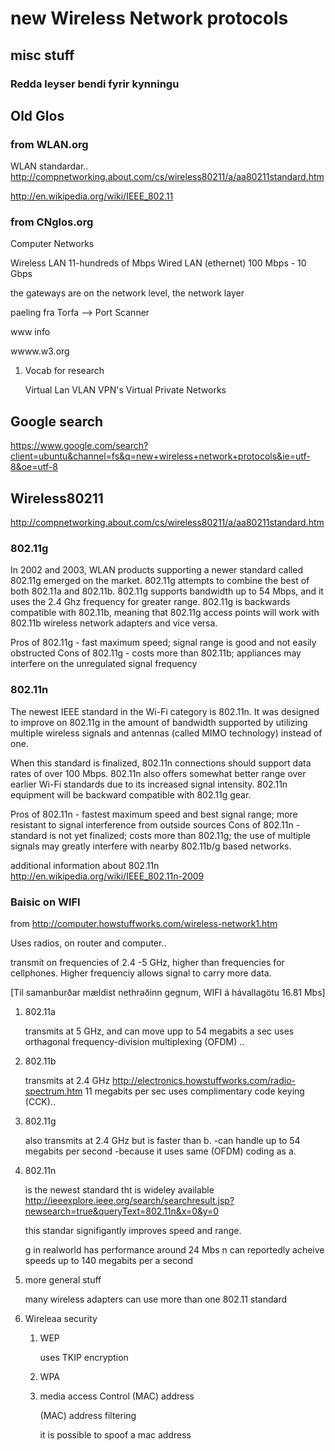 * new Wireless Network protocols

** misc stuff

*** Redda leyser bendi fyrir kynningu

** Old Glos
*** from WLAN.org
 WLAN standardar..
http://compnetworking.about.com/cs/wireless80211/a/aa80211standard.htm

http://en.wikipedia.org/wiki/IEEE_802.11

*** from CNglos.org
 Computer Networks

Wireless LAN  11-hundreds of Mbps
Wired LAN (ethernet) 100 Mbps - 10 Gbps

the gateways are on the network level, the network layer

paeling fra Torfa -->  Port Scanner

www info

wwww.w3.org

**** Vocab for research
Virtual Lan VLAN
VPN's  Virtual Private Networks






** Google search 
https://www.google.com/search?client=ubuntu&channel=fs&q=new+wireless+network+protocols&ie=utf-8&oe=utf-8


** Wireless80211
http://compnetworking.about.com/cs/wireless80211/a/aa80211standard.htm

*** 802.11g
In 2002 and 2003, WLAN products supporting a newer standard called 802.11g emerged on the market.
 802.11g attempts to combine the best of both 802.11a and 802.11b. 802.11g supports bandwidth up 
to 54 Mbps, and it uses the 2.4 Ghz frequency for greater range. 802.11g is backwards compatible 
with 802.11b, meaning that 802.11g access points will work with 802.11b wireless network adapters 
and vice versa.

    Pros of 802.11g - fast maximum speed; signal range is good and not easily obstructed
    Cons of 802.11g - costs more than 802.11b; appliances may interfere on the unregulated signal 
frequency 

*** 802.11n
The newest IEEE standard in the Wi-Fi category is 802.11n. It was designed to improve on 802.11g 
in the amount of bandwidth supported by utilizing multiple wireless signals and antennas (called 
MIMO technology) instead of one.

When this standard is finalized, 802.11n connections should support data rates of over 100 Mbps.
802.11n also offers somewhat better range over earlier Wi-Fi standards due to its increased signal
intensity. 802.11n equipment will be backward compatible with 802.11g gear.

    Pros of 802.11n - fastest maximum speed and best signal range; more resistant to signal 
interference from outside sources
    Cons of 802.11n - standard is not yet finalized; costs more than 802.11g; the use of multiple 
signals may greatly interfere with nearby 802.11b/g based networks. 

additional information about 802.11n
http://en.wikipedia.org/wiki/IEEE_802.11n-2009



*** Baisic on WIFI
from
http://computer.howstuffworks.com/wireless-network1.htm

Uses radios, on router and computer..

transmit on frequencies of 2.4 -5 GHz, higher than  frequencies for cellphones.
Higher frequenciy allows signal to carry more data.



[Til samanburðar mældist nethraðinn gegnum, WIFI á hávallagötu
16.81 Mbs]


**** 802.11a 
transmits at 5 GHz, and can move upp to 54 megabits a sec
uses
orthagonal frequency-division multiplexing (OFDM) ..

**** 802.11b
transmits at 2.4 GHz 
http://electronics.howstuffworks.com/radio-spectrum.htm
11 megabits per sec
uses complimentary code keying (CCK)..

**** 802.11g 
also transmits at 2.4 GHz but is faster than b.
-can handle up to 54 megabits per second
-because it uses same (OFDM) coding as a.

**** 802.11n
is the newest standard tht is wideley available
http://ieeexplore.ieee.org/search/searchresult.jsp?newsearch=true&queryText=802.11n&x=0&y=0

this standar signifigantly improves speed and range.

g in realworld has performance around 24 Mbs
n can reportedly acheive speeds up to 140 megabits per a second

**** more general stuff

many wireless adapters can use more than one 802.11 standard


**** Wireleaa security

***** WEP

uses TKIP encryption

***** WPA 

***** media access Control  (MAC) address 
(MAC) address filtering

it is possible to spoof a mac address
